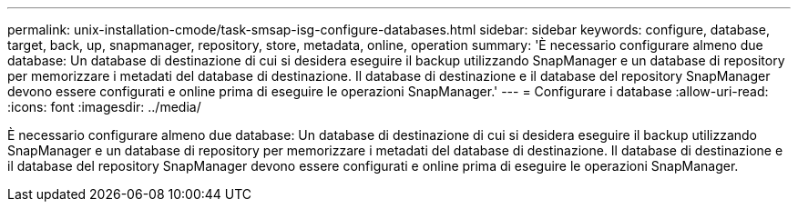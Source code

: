 ---
permalink: unix-installation-cmode/task-smsap-isg-configure-databases.html 
sidebar: sidebar 
keywords: configure, database, target, back, up, snapmanager, repository, store, metadata, online, operation 
summary: 'È necessario configurare almeno due database: Un database di destinazione di cui si desidera eseguire il backup utilizzando SnapManager e un database di repository per memorizzare i metadati del database di destinazione. Il database di destinazione e il database del repository SnapManager devono essere configurati e online prima di eseguire le operazioni SnapManager.' 
---
= Configurare i database
:allow-uri-read: 
:icons: font
:imagesdir: ../media/


[role="lead"]
È necessario configurare almeno due database: Un database di destinazione di cui si desidera eseguire il backup utilizzando SnapManager e un database di repository per memorizzare i metadati del database di destinazione. Il database di destinazione e il database del repository SnapManager devono essere configurati e online prima di eseguire le operazioni SnapManager.
